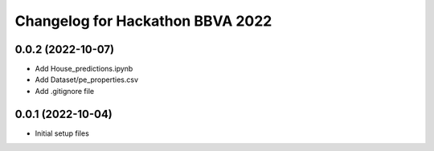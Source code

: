 ^^^^^^^^^^^^^^^^^^^^^^^^^^^^^^^^^
Changelog for Hackathon BBVA 2022
^^^^^^^^^^^^^^^^^^^^^^^^^^^^^^^^^

0.0.2 (2022-10-07)
------------------
* Add House_predictions.ipynb
* Add Dataset/pe_properties.csv
* Add .gitignore file
0.0.1 (2022-10-04)
------------------
* Initial setup files
